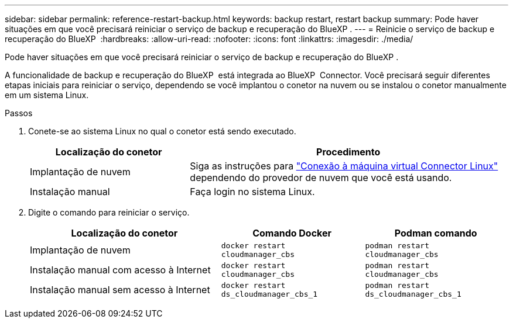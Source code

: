---
sidebar: sidebar 
permalink: reference-restart-backup.html 
keywords: backup restart, restart backup 
summary: Pode haver situações em que você precisará reiniciar o serviço de backup e recuperação do BlueXP . 
---
= Reinicie o serviço de backup e recuperação do BlueXP 
:hardbreaks:
:allow-uri-read: 
:nofooter: 
:icons: font
:linkattrs: 
:imagesdir: ./media/


[role="lead"]
Pode haver situações em que você precisará reiniciar o serviço de backup e recuperação do BlueXP .

A funcionalidade de backup e recuperação do BlueXP  está integrada ao BlueXP  Connector. Você precisará seguir diferentes etapas iniciais para reiniciar o serviço, dependendo se você implantou o conetor na nuvem ou se instalou o conetor manualmente em um sistema Linux.

.Passos
. Conete-se ao sistema Linux no qual o conetor está sendo executado.
+
[cols="25,50"]
|===
| Localização do conetor | Procedimento 


| Implantação de nuvem | Siga as instruções para https://docs.netapp.com/us-en/bluexp-setup-admin/task-maintain-connectors.html#connect-to-the-linux-vm["Conexão à máquina virtual Connector Linux"^] dependendo do provedor de nuvem que você está usando. 


| Instalação manual | Faça login no sistema Linux. 
|===
. Digite o comando para reiniciar o serviço.
+
[cols="40,30,30"]
|===
| Localização do conetor | Comando Docker | Podman comando 


| Implantação de nuvem | `docker restart cloudmanager_cbs` | `podman restart cloudmanager_cbs` 


| Instalação manual com acesso à Internet | `docker restart cloudmanager_cbs` | `podman restart cloudmanager_cbs` 


| Instalação manual sem acesso à Internet | `docker restart ds_cloudmanager_cbs_1` | `podman restart ds_cloudmanager_cbs_1` 
|===

